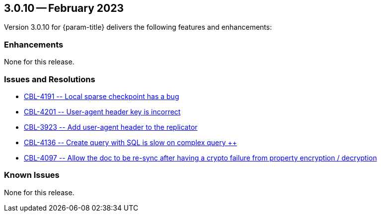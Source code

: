 [#maint-3-0-10]
== 3.0.10 -- February 2023

Version 3.0.10 for {param-title} delivers the following features and enhancements:

=== Enhancements

None for this release.

=== Issues and Resolutions

* https://issues.couchbase.com/browse/CBL-4191[++ CBL-4191 -- Local sparse checkpoint has a bug ++]

* https://issues.couchbase.com/browse/CBL-4201[++ CBL-4201 -- User-agent header key is incorrect ++]

* https://issues.couchbase.com/browse/CBL-3923[++ CBL-3923 -- Add user-agent header to the replicator ++]

* https://issues.couchbase.com/browse/CBL-4136[++ CBL-4136 -- Create query with SQL++ is slow on complex query ++]

* https://issues.couchbase.com/browse/CBL-4097[++ CBL-4097 -- Allow the doc to be re-sync after having a crypto failure from property encryption / decryption ++]

=== Known Issues

None for this release.



